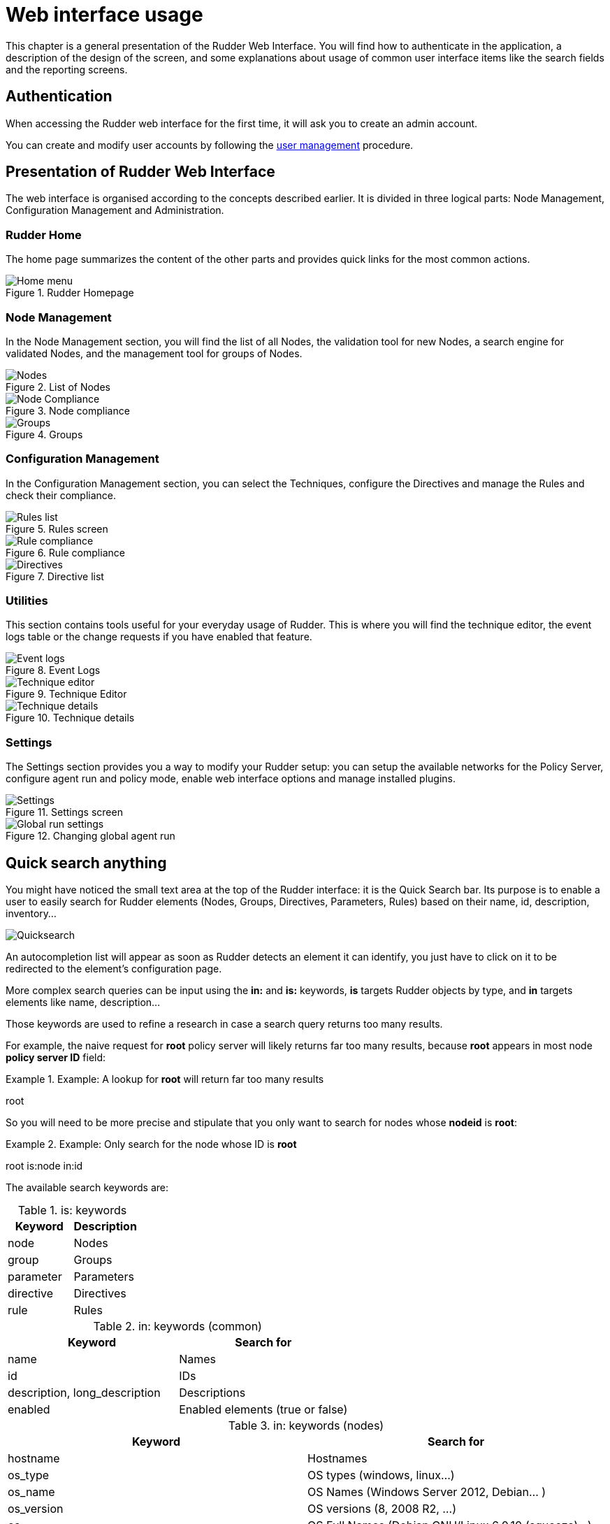 = Web interface usage

This chapter is a general presentation of the Rudder Web Interface. You will
find how to authenticate in the application, a description of the design of the
screen, and some explanations about usage of common user interface items like
the search fields and the reporting screens.

== Authentication

When accessing the Rudder web interface for the first time, it will
ask you to create an admin account.

You can create and modify user accounts by following the xref:administration:users.adoc#user-management[user management]
procedure.

== Presentation of Rudder Web Interface

The web interface is organised according to the concepts described earlier. It
is divided in three logical parts: Node Management, Configuration Management
and Administration.

=== Rudder Home

The home page summarizes the content of the other parts and provides quick links
for the most common actions.

.Rudder Homepage

image::rudder-home.png[Home menu]

=== Node Management

In the Node Management section, you will find the list of all Nodes, the validation tool for new
Nodes, a search engine for validated Nodes, and the management tool for groups
of Nodes.

.List of Nodes

image::nodes.png[Nodes]

.Node compliance

image::node-compliance.png[Node Compliance]

.Groups

image::groups.png[Groups]

=== Configuration Management

In the Configuration Management section, you can select the Techniques,
configure the Directives and manage the Rules and check their compliance.

.Rules screen

image::Rule_config.png[Rules list]

.Rule compliance

image::Rule_compliance.png[Rule compliance]

.Directive list

image::Directive_management.png[Directives]

=== Utilities

This section contains tools useful for your everyday usage of Rudder.
This is where you will find the technique editor, the event logs table
or the change requests if you have enabled that feature.

.Event Logs

image::event_log.png[Event logs]

.Technique Editor

image::technique_editor/1-rudder-technique-editor.png[Technique editor]

.Technique details

image::technique_editor/5-configure-generic-method.png[Technique details]

=== Settings

The Settings section provides you a way to modify your Rudder setup: you can setup the
available networks for the Policy Server, configure agent run and policy mode,
enable web interface options and manage installed plugins.

.Settings screen

image::rudder-admin-settings.png[Settings]

.Changing global agent run

image::Global_run_settings.png[Global run settings]


[[quick-search-anything, Quick Search Anything]]

== Quick search anything

You might have noticed the small text area at the top of the Rudder interface:
it is the Quick Search bar. Its purpose is to enable a user to easily search for
Rudder elements (Nodes, Groups, Directives, Parameters, Rules)  based on their
name, id, description, inventory...

image::rudder-quicksearch.png[Quicksearch]

An autocompletion list will appear as soon as Rudder detects an element it can
identify, you just have to click on it to be redirected to the element's
configuration page.

More complex search queries can be input using the *in:* and *is:* keywords,
*is* targets Rudder objects by type, and *in* targets elements like name,
description...

Those keywords are used to refine a research in case a search query returns
too many results.

For example, the naive request for *root* policy server will likely returns far too
many results, because *root* appears in most node *policy server ID* field:

.Example: A lookup for *root* will return far too many results

====

root

====

So you will need to be more precise and stipulate that you only want to search for
nodes whose *nodeid* is *root*:

.Example: Only search for the node whose ID is *root*

====

root is:node in:id

====



The available search keywords are:

.is: keywords
[frame="topbot",options="header"]
|======================
|Keyword |Description
|node      |Nodes
|group     |Groups
|parameter |Parameters
|directive |Directives
|rule      |Rules
|======================

.in: keywords (common)
[frame="topbot",options="header"]
|======================
|Keyword |Search for
|name |Names
|id |IDs
|description, long_description |Descriptions
|enabled |Enabled elements (true or false)
|======================

.in: keywords (nodes)
[frame="topbot",options="header"]
|======================
|Keyword |Search for
|hostname |Hostnames
|os_type |OS types (windows, linux...)
|os_name |OS Names (Windows Server 2012, Debian... )
|os_version |OS versions (8, 2008 R2, ...)
|os |OS Full Names (Debian GNU/Linux 6.0.10 (squeeze)...)
|os_kernel_version |OS Kernel versions (3.16, 5.1...)
|os_service_pack |OS Service Packs (for Windows and SUSE Linux)
|architecture |OS Architectures (amd64, x86_64, i386)
|ram |Machine memory
|ips |Network IP addresses
|policy_server_id |ID of a node's policy server (root...)
|properties |Node properties (arbitrary key=values associated to a node)
|rudder_roles |Rudder roles (rudder-reports, rudder-ldap...)
|======================

.in: keywords (groups)
[frame="topbot",options="header"]
|======================
|Keyword |Search for
|dynamic |Dynamic groups
|======================

.in: keywords (directives)
[frame="topbot",options="header"]
|======================
|Keyword |Search for
|dir_param_name |Directive parameter names, as in the Techniques metadata.xml ("GENERIC_FILE_CONTENT_PATH"...)
|dir_param_value |Directive parameter values
|technique_id |Technique IDs
|technique_name |Technique names ("Enforce a file content"...)
|technique_version |Technique version
|======================

.in: keywords (parameters)
[frame="topbot",options="header"]
|======================
|Keyword |Search for
|parameter_name |Parameter names
|parameter_value |Parameter values
|======================

.in: keywords (rules)
[frame="topbot",options="header"]
|======================
|Keyword |Search for
|directives |Rules containing those Directive IDs
|groups |Rules containing those Group IDs
|======================

.Example: Search for a Node called *debian-node*

====

Assuming you have one managed Node called +debian-node.example.com+,
whose ID in Rudder is +d06b1c6c-f59b-4e5e-8049-d55f769ac33f+.

. Type in the Quick Search field the *de* or *d0*.

. The search result will return this Node: *debian-node.example.com --
d06b1c6c-f59b-4e5e-8049-d55f769ac33f [d06b1c6c-f59b-4e5e-8049-d55f769ac33f]*.

====

.Example: Search for a directive called +Common users+

====

Assuming you have one Directive called *Common users*,
whose ID in Rudder is *6e8ce05b-3f77-4fed-a424-edf0fdaa4231*.

. Type in the Quick Search field *is:directive common*.

. The search result will return this Directive: *Common users --
4a6aaea7-6471-4ca9-8c27-9ee9f44ed882 [6e8ce05b-3f77-4fed-a424-edf0fdaa4231]*.

====


